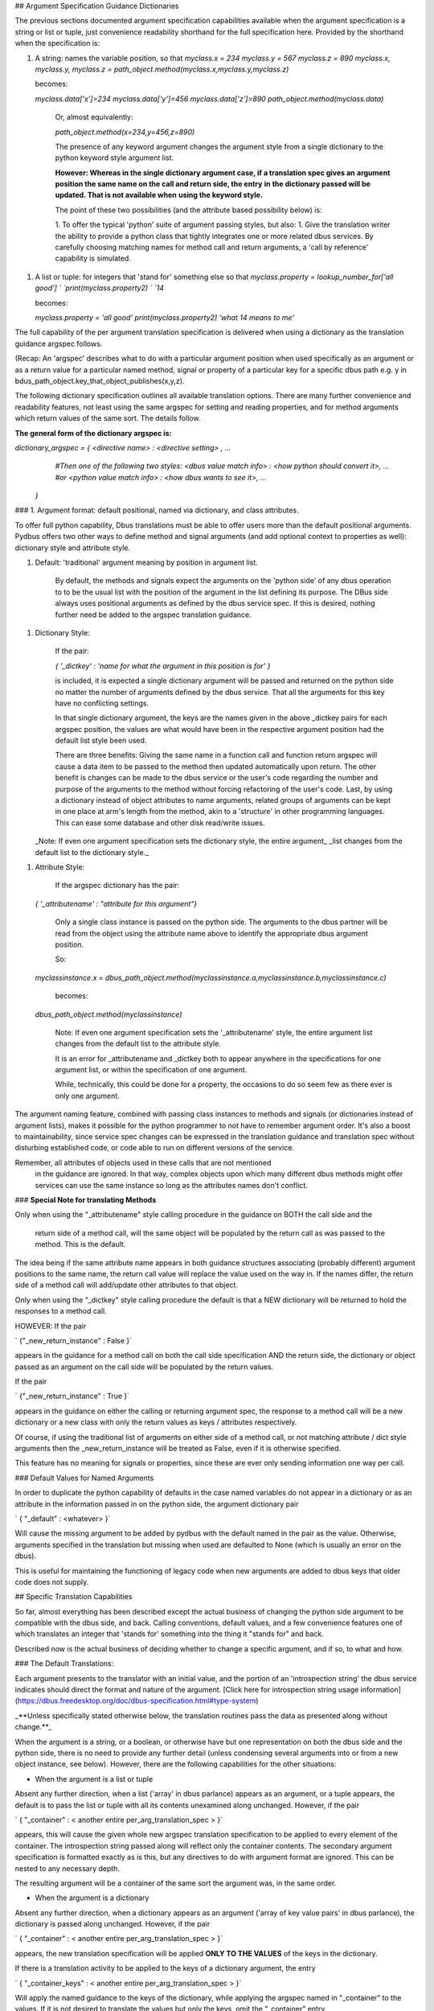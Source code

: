 ## Argument Specification Guidance Dictionaries
      
The previous sections documented argument specification capabilities available
when the argument specification is a string or list or tuple, just convenience readability shorthand for the full specification here.  Provided by the shorthand when the specification is:

1. A string: names the variable position, so that  
   `myclass.x = 234`  
   `myclass.y = 567`  
   `myclass.z = 890`  
   `myclass.x, myclass.y, myclass.z = path_object.method(myclass.x,myclass.y,myclass.z)`  

   becomes:

   `myclass.data['x']=234`  
   `myclass.data['y']=456`  
   `myclass.data['z']=890`  
   `path_object.method(myclass.data)`  

    Or, almost equivalently:

    `path_object.method(x=234,y=456,z=890)`

    The presence of any keyword argument changes the argument style
    from a single dictionary to the python keyword style argument list.

    **However: Whereas in the single dictionary argument case, if a translation spec gives an**
    **argument position the same name on the call and return side, the entry**
    **in the dictionary passed will be updated.  That is not available when**
    **using the keyword style.**

    The point of these two possibilities (and the attribute based possibility below)
    is:

    1. To offer the typical 'python' suite of argument passing styles, but also:
    1. Give the translation writer the ability to provide a python class that tightly integrates one or more related dbus services.  By carefully choosing matching names for method call and return arguments, a 'call by reference' capability is simulated. 

1. A list or tuple:  for integers that 'stand for' something else so that  
   `myclass.property = lookup_number_for['all good']  `  
   `print(myclass.property2)  `  
   `14`  

   becomes:

   `myclass.property = 'all good'`  
   `print(myclass.property2)`  
   `'what 14 means to me'`  

    
The full capability of the per
argument translation specification is delivered when using a dictionary as the
translation guidance argspec follows.  

(Recap: An 'argspec' describes what to do with a particular argument position when used specifically as an argument or as a return value for a particular named method, signal or property of a particular key for a specific dbus path e.g. y in bdus_path_object.key_that_object_publishes(x,y,z).

The following dictionary specification outlines all available translation options.  There are many further convenience and readability features, not least using the same argspec for setting and reading properties, and for method arguments which return values of the same sort. The details follow.

**The general form of the dictionary argspec is:**

`dictionary_argspec = { \<directive name\> : \<directive setting\> , ...`  
                       `#Then one of the following two styles:`  
                       `\<dbus value match info\> : \<how python should convert it\>, ...`  
                       `#or`  
                       `\<python value match info\> : \<how dbus wants to see it\>, ...`  
                     `}`  
        
### 1. Argument format: default positional, named via dictionary, and class attributes.
        
To offer full python capability, Dbus translations must
be able to offer users more than the default positional arguments.  Pydbus offers
two other ways to define method and signal arguments (and add optional context to properties as well):  dictionary style and attribute style.

1. Default: 'traditional' argument meaning by position in argument list.

    By default, the methods and signals expect the arguments on the 'python side' of any dbus operation to
    to be the usual list with the position of the argument in the list defining its purpose.  The DBus
    side always uses positional arguments as defined by the dbus service spec. If this
    is desired, nothing further need be added to the argspec translation guidance.

1. Dictionary Style:

    If the pair:
        
    `{ '_dictkey' : 'name for what the argument in this position is for' }`  

    is included, it is expected a single dictionary argument will be passed and returned
    on the python side no matter the number of arguments defined by the dbus service.  That all the 
    arguments for this key have no conflicting settings.
        
    In that single dictionary argument, the keys are the names given in the
    above _dictkey pairs for each argspec position, the values are what would have been in the
    respective argument position had the default list style been used.

    There are three benefits:  Giving the same name in a function call and function return
    argspec will cause a data item to be passed to the method then updated automatically
    upon return.  The other benefit is changes can be made to the dbus service or the
    user's code regarding the number and purpose of the arguments to the method without
    forcing refactoring of the user's code. Last, by using a dictionary instead of object
    attributes to name arguments, related groups of arguments can be kept in one place
    at arm's length from the method, akin to a 'structure' in other programming languages.
    This can ease some database and other disk read/write issues.

   _Note: If even one argument specification sets the dictionary style, the entire argument_
   _list changes from the default list to the dictionary style._

        
1. Attribute Style:

    If the argspec dictionary has the pair:

   `{ '_attributename' : "attribute for this argument"}`  

    Only a single class instance is passed on the python side.  The arguments
    to the dbus partner will be read from the object using the attribute
    name above to identify the appropriate dbus argument position.

    So:

   `myclassinstance.x = dbus_path_object.method(myclassinstance.a,myclassinstance.b,myclassinstance.c)`  

    becomes:

   `dbus_path_object.method(myclassinstance)`  

    Note: If even one argument specification sets the '_attributename' style, the
    entire argument list changes from the default list to the attribute style.

    It is an error for _attributename and _dictkey both to appear anywhere in the
    specifications for one argument list, or within the specification of one argument.

    While, technically, this could be done for a property, the occasions to do so
    seem few as there ever is only one argument.
                
The argument naming feature, combined with passing class instances to methods and signals (or
dictionaries instead of argument lists), makes it possible for the python
programmer to not have to remember argument order.  It's also a boost to
maintainability, since service spec changes can be expressed in the translation guidance
and translation spec without disturbing established code, or code able to run on
different versions of the service.   

Remember, all attributes of objects used in these calls that are not mentioned
        in the guidance are ignored. In that way, complex objects upon which
        many different dbus methods might offer services can use the same
        instance so long as the attributes names don't conflict.

   
### **Special Note for translating Methods**
        
Only when using the "_attributename" style 
calling procedure in the guidance on BOTH the call side and the
        return side of a method call, will the same object will be populated by the
        return call as was passed to the method.  This is the default.

The idea being if the same attribute name
appears in both guidance structures associating (probably different)
argument positions to the same name, the return call value will replace
the value used on the way in. If the names differ, the return side of a method
call will add/update other attributes to that object.

Only when using the "_dictkey" style calling procedure the default is
that a NEW dictionary will be returned to hold the responses to a method call.

HOWEVER: If the pair 

`        {"_new_return_instance" : False }`  

appears in the guidance for a method call on both the call side
specification AND the return side, the dictionary or object passed
as an argument on the call side will be populated by the return values.

If the pair 

`        {"_new_return_instance" : True }`  

appears in the guidance on either the calling or returning
argument spec, the response to a method call will be a new dictionary or a 
new class with only the return values as keys / attributes respectively.
        
Of course, if using the traditional list of arguments on either side
of a method call, or not matching attribute / dict style arguments
then the _new_return_instance will be treated as False, even if
it is otherwise specified.
        
This feature has no meaning for signals or properties, since
these are ever only sending information one way per call.
        
      
### Default Values for Named Arguments

In order to duplicate the python capability of defaults in the case named
variables do not appear in a dictionary or as an attribute in the information
passed in on the python side, the argument dictionary pair 
        
`        { "_default" : <whatever> }`  
        
Will cause the missing argument to be added by pydbus with the default named in the pair as the value.
Otherwise, arguments specified in the translation but missing when used are defaulted to None (which is usually an error on the dbus). 

This is useful for maintaining the functioning of legacy code when new
arguments are added to dbus keys that older code does not supply.

## Specific Translation Capabilities

So far, almost everything has been described except the actual business of
changing the python side argument to be compatible with the dbus side,
and back.  Calling conventions, default values, and a few convenience features
one of which translates an integer that 'stands for' something into the
thing it "stands for" and back.

Described now is the actual business of deciding whether to change
a specific argument, and if so, to what and how.

### The Default Translations:

Each argument presents to the translator with an initial value, and the portion of an 'introspection string' the dbus service indicates should direct the format and nature of the argument.  [Click here for introspection string usage information](https://dbus.freedesktop.org/doc/dbus-specification.html#type-system)

_**Unless specifically stated otherwise below, the translation routines pass the data as presented along without change.**_

When the argument is a string, or a boolean, or otherwise have but one representation on both the dbus side and the python side, there is no need to provide any further detail (unless condensing several arguments into or from a new object instance, see below).  However, there are the following capabilities for the other situations:

* When the argument is a list or tuple

Absent any further direction, when a list ('array' in dbus parlance) appears as an argument, or a tuple appears, the default is to pass the list or tuple with all its contents unexamined along unchanged. However, if the pair

`        { "_container" : < another entire per_arg_translation_spec > }`  

appears, this will cause the given whole new argspec translation specification to be applied to every element
of the container.  The introspection string passed along will reflect only the container contents.  The secondary argument specification is formatted exactly as is this, but any directives to do with argument format are ignored. This can be nested to any necessary depth.

The resulting argument will be a container of the same
sort the argument was, in the same order.

* When the argument is a dictionary

Absent any further direction, when a dictionary appears as an argument ('array of key value pairs' in dbus parlance), the dictionary is passed along unchanged.  However, if the pair

`        { "_container" : < another entire per_arg_translation_spec > }`  

appears, the new translation specification will be applied **ONLY TO THE VALUES** of the keys in the dictionary.

If there is a translation activity to be applied to the keys of a dictionary argument, the entry

`        { "_container_keys" : < another entire per_arg_translation_spec > }`  

Will apply the named guidance to the keys of the dictionary, while applying
the argspec named in "_container" to the values.  If it is not desired to translate the values
but only the keys, omit the "_container" entry.    

The introspection string passed along to the key translation argspec will be just that of the key value in the dictionary, likewise the value/container argspec will be passed the string covering just the values.

Some may notice there is no facility to operate on the keys and values as a pair.  There is, in the form of user supplied functions, see below.  Any other approach seemed, 'unpythonic' as it were.

**Convenience and Readability Feature:**

At a level the translation writer expects a container argument (tuple, list, dict) to appear for translation, and the argument specification at that point expects an integer to 'stand for' some other meaning (usually a string),  the translator will act as though:

     `{ "_container" : <whatever was there that wasn't a dictionary> }`

was written.  That is, the shorthand will be applied to each member of a list or tuple, and the values if a dictionary.  So, if the plan is to translate all the contents of a tuple or list, or all the values
        in a dictionary, just include the spec for the values.  Note: the integer to label mapping applies
only one level, to the members of the immediate container which the dbus expects to be an integer and the python side an equivalent label (usually string), not further containers.  If the same mapping is used in more than one place in a specification, then define it outside the translation structure then use that variable name as the value of the related container arguments.

### Wrapping it up

There is, of course, much more.  Everything left has to do with particular translation situations and the capabilities available for acting on them.  Those are documented online.  Check the links in the documentation for such as  "TS Guidance ..." and "TS Special Case". 

Documented there are new specific purpose translation capabilities, including the specific argspec guidance necessary to engage them.  For example, how to give names to flags as individual bit positions in an integer, how to connect integers with values that 'stand for' something else, and more. 

Remember: any argument given to the translator is passed through unchanged if no translation specification has been written for it **EXCEPT**: When going from python to DBus and the introspection string has even one 'v' in it.  

If that's the case, read [TS Special Case: Define Python To DBus Variants](https://github.com/hcoin/pydbus/wiki/TS-Special-Case:-Define-Python-To-DBus-Variants).  Whether by inattention to detail by dbus service publishers or a gap in the dbus specification: translation routines must be engaged in these situations, there is no other way to create the necessary dbus message.  That is, without forcing upon the pydbus user the need to comprehend GLib packing details and other code to do purely with below the water line machinery to the meanings involved).

In these cases it is almost always best if the translation writer supplies information as to what formats the dbus service can handle without error when the argument is marked as 'variant' (determined at run time). The above document describes that process.


